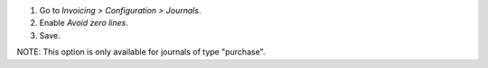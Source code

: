 #. Go to *Invoicing > Configuration > Journals*.
#. Enable *Avoid zero lines*.
#. Save.

NOTE: This option is only available for journals of type "purchase".
